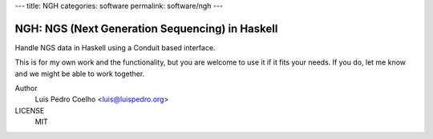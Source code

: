 ---
title: NGH
categories: software
permalink: software/ngh
---

.. raw:: html

    <a href="http://github.com/luispedro/ngh">
        <img style="position: absolute; top: 0; right: 0; border: 0;" src="http://s3.amazonaws.com/github/ribbons/forkme_right_darkblue_121621.png" alt="Fork me on GitHub" />
    </a>

NGH: NGS (Next Generation Sequencing) in Haskell
================================================

Handle NGS data in Haskell using a Conduit based interface.

This is for my own work and the functionality, but you are welcome to use it if
it fits your needs. If you do, let me know and we might be able to work
together.

Author
    Luis Pedro Coelho <luis@luispedro.org>
LICENSE
    MIT
